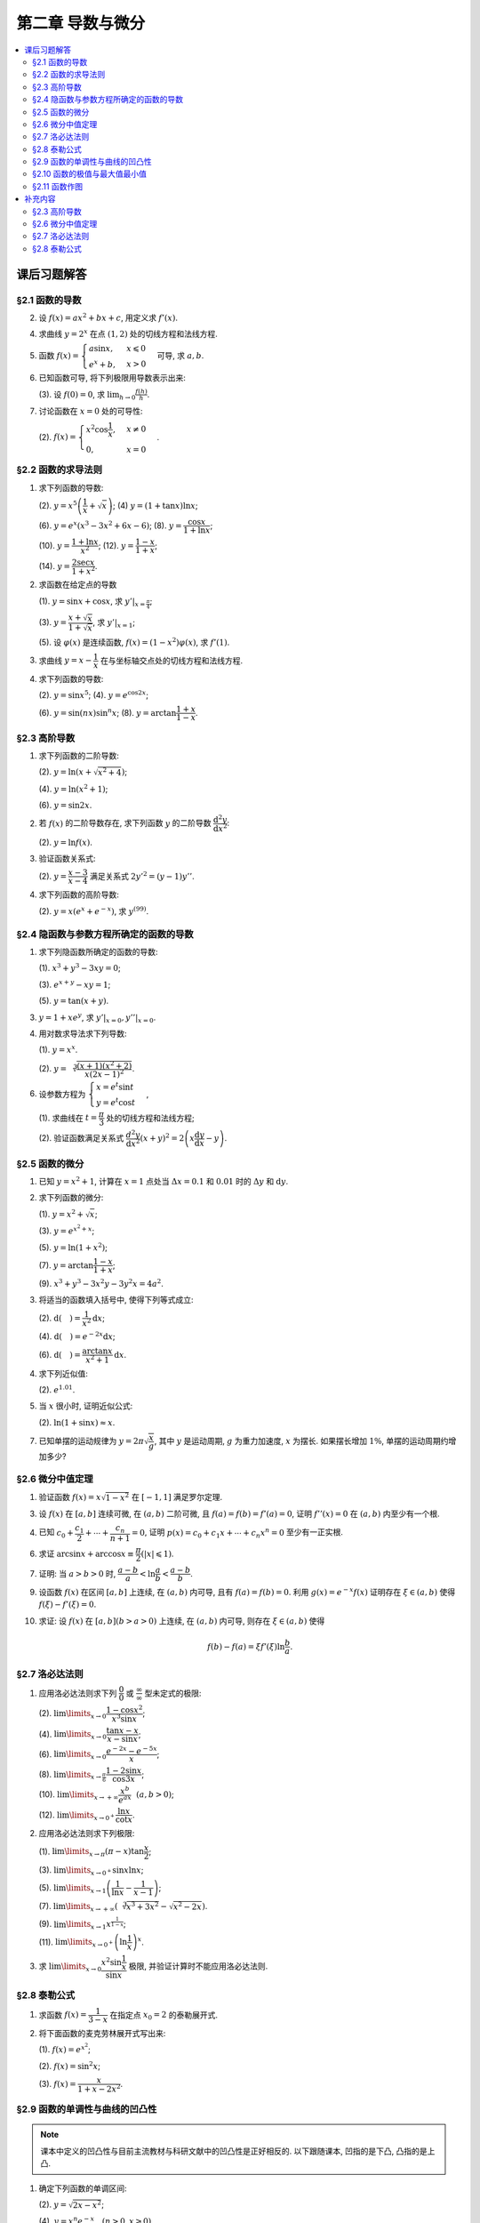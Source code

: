 第二章  导数与微分
^^^^^^^^^^^^^^^^^^^^^^^^^

.. contents:: :local:


课后习题解答
=================

§2.1 函数的导数
--------------------------------

2. 设 :math:`f(x) = ax^2 + bx + c`, 用定义求 :math:`f'(x)`.

.. proof:solution::

   .. math::

      f'(x) &= \lim_{\Delta x \to 0} \frac{f(x + \Delta x) - f(x)}{\Delta x} \\
            &= \lim_{\Delta x \to 0} \frac{a(x + \Delta x)^2 + b(x + \Delta x) + c - (ax^2 + bx + c)}{\Delta x} \\
            &= \lim_{\Delta x \to 0} \frac{a(x^2 + 2x\Delta x + \Delta x^2) + bx + b\Delta x + c - ax^2 - bx - c}{\Delta x} \\
            &= \lim_{\Delta x \to 0} \frac{2ax\Delta x + a\Delta x^2 + b\Delta x}{\Delta x} \\
            &= \lim_{\Delta x \to 0} 2ax + a\Delta x + b \\
            &= 2ax + b

4. 求曲线 :math:`y = 2^x` 在点 :math:`(1, 2)` 处的切线方程和法线方程.

.. proof:solution::

   :math:`y = 2^x` 的导函数为 :math:`y' = 2^x \ln 2`, 所以在点 :math:`(1, 2)` 处切线斜率, 即该点处的导数值为 :math:`y'|_{x=1} = 2 \ln 2`.
   所以切线方程为 :math:`y - 2 = 2 \ln 2 (x - 1)`, 即 :math:`y = 2 \ln 2 x - 2 \ln 2 + 2`.

   法线的斜率为 :math:`-\frac{1}{2 \ln 2}`, 所以法线方程为 :math:`y - 2 = -\frac{1}{2 \ln 2} (x - 1)`, 即 :math:`y = -\frac{1}{2 \ln 2} x + \frac{1}{2 \ln 2} + 2`.

5. 函数 :math:`f(x) = \begin{cases} a \sin x, & x \leqslant 0 \\ e^x + b, & x > 0 \end{cases}` 可导, 求 :math:`a, b`.

.. proof:solution::

   :math:`f(x)` 在 :math:`x = 0` 处可导, 所以 :math:`f(x)` 在 :math:`x = 0` 处连续, 即 :math:`a \sin 0 = e^0 + b`, 解得 :math:`b = -1`.

   :math:`f'_{-}(0) = a \cos 0 = a`, :math:`f'_{+}(0) = e^0 = 1`, 所以 :math:`a = 1`.

6. 已知函数可导, 将下列极限用导数表示出来:

   (3). 设 :math:`f(0) = 0`, 求 :math:`\lim_{h \to 0} \frac{f(h)}{h}`.

.. proof:solution::

   .. math::

      \lim_{h \to 0} \frac{f(h)}{h} = \lim_{h \to 0} \frac{f(h) - f(0)}{h - 0} = f'(0)

7. 讨论函数在 :math:`x = 0` 处的可导性:

   (2). :math:`f(x) = \begin{cases} x^2 \cos \dfrac{1}{x}, & x \ne 0 \\ 0, & x = 0 \end{cases}`.

.. proof:solution::

   首先, :math:`f(x)` 在 :math:`x = 0` 处连续, 因为 :math:`\lim\limits_{x \to 0} f(x) = \lim\limits_{x \to 0} x^2 \cos \dfrac{1}{x} = 0 = f(0)`.
   接下来考虑 :math:`f(x)` 在 :math:`x = 0` 处的左右导数是否相等:

   .. math::

      f'_{-}(0) &= \lim_{h \to 0^{-}} \dfrac{f(0 + h) - f(0)}{h} = \lim_{h \to 0^{-}} \dfrac{h^2 \cos \dfrac{1}{h}}{h} \\
               &= \lim_{h \to 0^{-}} h \cos \dfrac{1}{h} \\
               &= 0

   .. math::

      f'_{+}(0) &= \lim_{h \to 0^{+}} \dfrac{f(0 + h) - f(0)}{h} = \lim_{h \to 0^{+}} \dfrac{h^2 \cos \dfrac{1}{h}}{h} \\
               &= \lim_{h \to 0^{+}} h \cos \dfrac{1}{h} \\
               &= 0

   所以 :math:`f'(0) = 0`, :math:`f(x)` 在 :math:`x = 0` 处可导.

§2.2 函数的求导法则
--------------------------------

1. 求下列函数的导数:

   (2). :math:`y = x^5 \left( \dfrac{1}{x} + \sqrt{x} \right)`; (4) :math:`y = (1 + \tan x) \ln x`;

   (6). :math:`y = e^x (x^3 - 3x^2 + 6x - 6)`; (8). :math:`y = \dfrac{\cos x}{1 + \ln x}`;

   (10). :math:`y = \dfrac{1 + \ln x}{x^2}`; (12). :math:`y = \dfrac{1 - x}{1 + x}`;

   (14). :math:`y = \dfrac{2\sec x}{1 + x^2}`.

.. proof:solution::

   (2).

   .. math::

      y' &= 5x^4 \left( \dfrac{1}{x} + \sqrt{x} \right) + x^5 \left( -\dfrac{1}{x^2} + \dfrac{1}{2 \sqrt{x}} \right) \\
         &= 5x^3 + 5x^{9/2} - x^3 + \dfrac{1}{2} x^{9/2} \\
         &= 4x^3 + \dfrac{11}{2} x^{9/2}

   (4).

   .. math::

      y' = \dfrac{1}{\cos^2 x} \ln x + (1 + \tan x) \cdot \dfrac{1}{x}

   (6).

   .. math::

      y' = e^x (x^3 - 3x^2 + 6x - 6) + e^x (3x^2 - 6x + 6) = e^x x^3

   (8).

   .. math::

      y' = \dfrac{-\sin x}{1 + \ln x} - \dfrac{\cos x}{(1 + \ln x)^2} \cdot \dfrac{1}{x} = - \dfrac{\cos x + x \sin x (1 + \ln x)}{x(1 + \ln x)^2}

   (10).

   .. math::

      y' = \dfrac{\dfrac{1}{x} \cdot x^2 - (1 + \ln x) \cdot 2x}{x^4} = \dfrac{1 - 2 - 2 \ln x}{x^3} = - \dfrac{2 \ln x + 1}{x^3}

   (12).

   .. math::

      y' = \dfrac{-1 \cdot (1 + x) - (1 - x) \cdot 1}{(1 + x)^2} = - \dfrac{2}{(1 + x)^2}

   (14).

   .. math::

      y' = \dfrac{2 (\sec x \tan x) \cdot (1 + x^2) - 2 \sec x \cdot 2x}{(1 + x^2)^2} = 2 \sec x \left( \dfrac{(1 + x^2) \tan x - 2x}{(1 + x^2)^2} \right)

2. 求函数在给定点的导数

   (1). :math:`y = \sin x + \cos x`, 求 :math:`y'|_{x = \frac{\pi}{4}}`;

   (3). :math:`y = \dfrac{x + \sqrt{x}}{1 + \sqrt{x}}`, 求 :math:`y'|_{x = 1}`;

   (5). 设 :math:`\varphi(x)` 是连续函数, :math:`f(x) = (1 - x^2) \varphi(x)`, 求 :math:`f'(1)`.

.. proof:solution::

   (1). :math:`y' = \cos x - \sin x`, 所以 :math:`y'|_{x = \frac{\pi}{4}} = \cos \frac{\pi}{4} - \sin \frac{\pi}{4} = \frac{\sqrt{2}}{2} - \frac{\sqrt{2}}{2} = 0`.

   (3). :math:`y' = \left( \dfrac{\sqrt{x} (1 + \sqrt{x})}{1 + \sqrt{x}} \right)' = \left( \sqrt{x} \right)' = \dfrac{1}{2 \sqrt{x}}`, 所以 :math:`y'|_{x = 1} = \dfrac{1}{2}`.

   (5). 由于 :math:`\varphi` 只是连续函数, 不知道是否可导, 所以需要用定义求 :math:`f(x) = (1 - x^2) \varphi(x)` 的导数

   .. math::

      f'(x) & = \lim_{\Delta x \to 0} \dfrac{f(x + \Delta x) - f(x)}{\Delta x} \\
            & = \lim_{\Delta x \to 0} \dfrac{(1 - (x + \Delta x)^2) \varphi(x + \Delta x) - (1 - x^2) \varphi(x)}{\Delta x} \\
            & = \lim_{\Delta x \to 0} \dfrac{(1 - x^2 - 2x \Delta x - \Delta x^2) \varphi(x + \Delta x) - (1 - x^2) \varphi(x)}{\Delta x} \\
            & = \lim_{\Delta x \to 0} \dfrac{(1 - x^2) \varphi(x + \Delta x) - (1 - x^2) \varphi(x) - 2x \Delta x \varphi(x + \Delta x) - \Delta x^2 \varphi(x + \Delta x)}{\Delta x} \\
            & = \lim_{\Delta x \to 0} \dfrac{(1 - x^2) (\varphi(x + \Delta x) - \varphi(x))}{\Delta x} - \lim_{\Delta x \to 0} 2x \varphi(x + \Delta x) - \lim_{\Delta x \to 0} \Delta x \varphi(x + \Delta x) \\
            & = \lim_{\Delta x \to 0} \dfrac{(1 - x^2) (\varphi(x + \Delta x) - \varphi(x))}{\Delta x} - 2x \varphi(x) - 0 \\

   上式代 :math:`x = 1` 有 :math:`f'(1) = \lim\limits_{\Delta x \to 0} 0 - 2 \cdot 1 \cdot \varphi(1) = -2 \varphi(1)`.

3. 求曲线 :math:`y = x - \dfrac{1}{x}` 在与坐标轴交点处的切线方程和法线方程.

.. proof:solution::

   先求曲线与坐标轴交点. 由于曲线在 :math:`x = 0` 处无定义, 即与 :math:`y` 轴无交点, 所以只需求 :math:`x` 轴交点. 曲线与 :math:`x` 轴交点为 :math:`x - \dfrac{1}{x} = 0`,
   解得 :math:`x = \pm 1`, 所以曲线与坐标轴交点为 :math:`(-1, 0)` 和 :math:`(1, 0)`.

   曲线 :math:`y = x - \dfrac{1}{x}` 的导函数为 :math:`y' = 1 + \dfrac{1}{x^2}`, 所以在点 :math:`(-1, 0)` 处切线斜率, 即该点处的导数值为 :math:`y'|_{x=-1} = 1 + \dfrac{1}{(-1)^2} = 2`,
   所以切线方程为 :math:`y - 0 = 2 (x + 1)`, 即 :math:`y = 2x + 2`; 法线的斜率为 :math:`-\dfrac{1}{2}`, 所以法线方程为 :math:`y - 0 = -\dfrac{1}{2} (x + 1)`,
   即 :math:`y = -\dfrac{1}{2} x - \dfrac{1}{2}`. 类似可求得曲线在点 :math:`(1, 0)` 处的切线方程为 :math:`y = 2x - 2`, 法线方程为 :math:`y = -\dfrac{1}{2} x + \dfrac{1}{2}`.

4. 求下列函数的导数:

   (2). :math:`y = \sin x^5`; (4). :math:`y = e^{\cos 2x}`;

   (6). :math:`y = \sin (nx) \sin^n x`; (8). :math:`y = \arctan \dfrac{1 + x}{1 - x}`.

.. proof:solution::

   (2). :math:`y' = \cos x^5 \cdot 5x^4`.

   (4). :math:`y' = e^{\cos 2x} \cdot (-\sin 2x) \cdot 2 = -2 e^{\cos 2x} \sin 2x`.

   (6).

   .. math::

      y' & = n \cos (nx) \sin^n x + \sin (nx) \cdot n \sin^{n-1} x \cdot \cos x \\
         & = n \sin^{n-1} x (\cos (nx) \sin x + \sin (nx) \cos x) \\
         & = n \sin^{n-1} x \sin (nx + x).

   (8). :math:`y' = \dfrac{1}{1 + \left( \dfrac{1 + x}{1 - x} \right)^2} \cdot \dfrac{(1 - x) + (1 + x)}{(1 - x)^2} = \dfrac{2}{(1 - x)^2 + (1 + x)^2} = \dfrac{1}{1 + x^2}`.

§2.3 高阶导数
--------------------------------

1. 求下列函数的二阶导数:

   (2). :math:`y = \ln (x + \sqrt{x^2 + 4})`;

   (4). :math:`y = \ln (x^2 + 1)`;

   (6). :math:`y = \sin 2x`.

.. proof:solution::

   (2).

   .. math::

      y' & = \dfrac{1}{x + \sqrt{x^2 + 4}} \cdot (1 + \dfrac{1}{2 \sqrt{x^2 + 4}} \cdot 2x)
           = \dfrac{1}{x + \sqrt{x^2 + 4}} \cdot \dfrac{x + \sqrt{x^2 + 4}}{\sqrt{x^2 + 4}} = \dfrac{1}{\sqrt{x^2 + 4}} \\
      y'' & = -\dfrac{1}{2} (x^2 + 4)^{-3/2} \cdot 2x = -\dfrac{x}{(x^2 + 4)^{3/2}}

   (4).

   .. math::

      y' & = \dfrac{2x}{x^2 + 1} \\
      y'' & = \dfrac{2(x^2 + 1) - 2x \cdot 2x}{(x^2 + 1)^2} = \dfrac{2(1 - x^2)}{(x^2 + 1)^2}

   (6).

   .. math::

      y' & = 2 \cos 2x \\
      y'' & = -4 \sin 2x

2. 若 :math:`f(x)` 的二阶导数存在, 求下列函数 :math:`y` 的二阶导数 :math:`\dfrac{\mathrm{d}^2 y}{\mathrm{d} x^2}`:

   (2). :math:`y = \ln f(x)`.

.. proof:solution::

   .. math::

      y' & = \dfrac{1}{f(x)} \cdot f'(x) \\
      y'' & = \dfrac{1}{f(x)} \cdot f''(x) - \dfrac{1}{f^2(x)} \cdot (f'(x))^2 = \dfrac{f''(x) f(x) - (f'(x))^2}{f^2(x)}

3. 验证函数关系式:

   (2). :math:`y = \dfrac{x - 3}{x - 4}` 满足关系式 :math:`2y'^2 = (y - 1) y''`.

.. proof:proof::

   .. math::

      y' & = \dfrac{(x - 4) - (x - 3)}{(x - 4)^2} = -\dfrac{1}{(x - 4)^2} \\
      y'' & = 2(x - 4)^{-3} = \dfrac{2}{(x - 4)^3}

   所以

   .. math::

      2y'^2 & = 2 \cdot \dfrac{1}{(x - 4)^4} = \dfrac{2}{(x - 4)^4} \\
      (y - 1) y'' & = \dfrac{(x - 3) - (x - 4)}{x - 4} \cdot \dfrac{2}{(x - 4)^3} = \dfrac{2}{(x - 4)^4}

   所以 :math:`2y'^2 = (y - 1) y''`.

4. 求下列函数的高阶导数:

   (2). :math:`y = x (e^{x} + e^{-x})`, 求 :math:`y^{(99)}`.

.. proof:solution::

   .. math::

      y' & = e^x + e^{-x} + x (e^x - e^{-x}) \\
      y'' & = e^x - e^{-x} + e^x - e^{-x} + x (e^x + e^{-x}) = 2(e^x - e^{-x}) + x (e^x + e^{-x}) \\
      y^{(3)} & = 2(e^x + e^{-x}) + e^x + e^{-x} + x (e^x - e^{-x}) = 3(e^x + e^{-x}) + x (e^x - e^{-x})

   所以可以猜测 :math:`y^{(n)} = n(e^x + (-1)^{n - 1} e^{-x}) + x (e^x + (-1)^n e^{-x})`, 用数学归纳法证明:

   .. math::

      y^{(n + 1)} & = \dfrac{d \left( n(e^x + (-1)^{n - 1} e^{-x}) + x (e^x + (-1)^n e^{-x}) \right)}{\mathrm{d} x} \\
      & = n(e^x + (-1)^{n} e^{-x}) + (e^x + (-1)^n e^{-x}) + x (e^x + (-1)^{n + 1} e^{-x}) \\
      & = (n + 1)(e^x + (-1)^{n} e^{-x}) + x (e^x + (-1)^{n + 1} e^{-x}) \\
      & = (n + 1)(e^x + (-1)^{(n + 1) - 1} e^{-x}) + x (e^x + (-1)^{n + 1} e^{-x})

   所以 :math:`y^{(n)} = n(e^x + (-1)^{n - 1} e^{-x}) + x (e^x + (-1)^n e^{-x})`. 令 :math:`n = 99` 有

   .. math::

      y^{(99)} = 99(e^x + (-1)^{98} e^{-x}) + x (e^x + (-1)^{99} e^{-x}) = 99(e^x + e^{-x}) + x (e^x - e^{-x}).

   另解: 利用 Leibniz 公式 :math:`(uv)^{(n)} = \sum\limits_{k = 0}^n C_n^k u^{(k)} v^{(n - k)}`, 有

   .. math::

      y^{(n)} & = (x (e^{x} + e^{-x}))^{(n)} = C_n^0 x^{(0)} (e^{x} + e^{-x})^{(n)} + C_n^1 x^{(1)} (e^{x} + e^{-x})^{(n - 1)} + 0 + \cdots + 0 \\
      & = x (e^{x} + (-1)^n e^{-x}) + n (e^{x} + (-1)^{n - 1} e^{-x}).

   因此 :math:`y^{(99)} = 99(e^x + (-1)^{98} e^{-x}) + x (e^x + (-1)^{99} e^{-x}) = 99(e^x + e^{-x}) + x (e^x - e^{-x})`.

§2.4 隐函数与参数方程所确定的函数的导数
------------------------------------------

1. 求下列隐函数所确定的函数的导数:

   (1). :math:`x^3 + y^3 - 3xy = 0`;

   (3). :math:`e^{x + y} - xy = 1`;

   (5). :math:`y = \tan (x + y)`.

.. proof:solution::

   (1). 方程两边对 :math:`x` 求导有 :math:`3 x^2 + 3 y^2 y' - 3 (x y' + y) = 0`, 所以 :math:`y' = \dfrac{y - x^2}{y^2 - x}`.

   (3). 方程两边对 :math:`x` 求导有 :math:`e^{x + y} (1 + y') - y - xy' = 0`, 所以 :math:`y' = \dfrac{y - e^{x + y}}{e^{x + y} - x} = \dfrac{y - xy - 1}{1 + xy -x}`.

   (5). 方程两边对 :math:`x` 求导有 :math:`y' = \dfrac{1}{\cos^2 (x + y)} (1 + y')`, 所以 :math:`y' = \dfrac{1}{\cos^2 (x + y) - 1} = -\dfrac{1}{\sin^2 (x + y)}`.

3. :math:`y = 1 + x e^y`, 求 :math:`y'|_{x = 0}, y''|_{x = 0}`.

.. proof:solution::

   首先将 :math:`x = 0` 代入方程 :math:`y = 1 + x e^y` 得 :math:`y|_{x = 0} = 1`.

   方程 :math:`y = 1 + x e^y` 两边对 :math:`x` 求导有 :math:`y' = e^y + x e^y y'`, 所以 :math:`y' = \dfrac{e^y}{1 - x e^y}`. 所以 :math:`y'|_{x = 0} = e^{1} = e`.

   :math:`y' = \dfrac{e^y}{1 - x e^y} = \dfrac{e^y}{2 - y}` 两边对 :math:`x` 求二阶导有

   .. math::

      y'' & = \dfrac{e^y y' (2 - y) - e^y (-y')}{(2 - y)^2} = \dfrac{e^y y' (2 - y) + e^y y'}{(2 - y)^2} \\
         & = \dfrac{3 e^y y' - y y' e^y}{(2 - y)^2}

   将 :math:`y|_{x = 0} = 1` 和 :math:`y'|_{x = 0} = e` 代入上式得 :math:`y''|_{x = 0} = \dfrac{3 e^2 - e^2}{(1 - 0)^2} = 2 e^2`.

4. 用对数求导法求下列导数:

   (1). :math:`y = x^x`.

   (2). :math:`\displaystyle y = \sqrt[\leftroot{-3}\uproot{15}3]{\dfrac{(x + 1) (x^2 + 2)}{x (2x - 1)^2}}`.

.. proof:solution::

   (1). 由于 :math:`\ln y = \ln x^x = x \ln x`, 所以 :math:`y' = (x \ln x)' \cdot y = (\ln x + 1) x^x`.

   (2). 由于

   .. math::

      \ln y & = \ln \left( \dfrac{(x + 1) (x^2 + 2)}{x (2x - 1)^2} \right)^{1/3} = \dfrac{1}{3} \ln \left( \dfrac{(x + 1) (x^2 + 2)}{x (2x - 1)^2} \right) \\
      & = \dfrac{1}{3} \left( \ln (x + 1) + \ln (x^2 + 2) - \ln x - 2 \ln (2x - 1) \right),

   所以

   .. math::

      y' & = \dfrac{1}{3} \left( \dfrac{1}{x + 1} + \dfrac{2x}{x^2 + 2} - \dfrac{1}{x} - \dfrac{2}{2x - 1} \right) \cdot y \\
      & = \dfrac{1}{3} \left( \dfrac{1}{x + 1} + \dfrac{2x}{x^2 + 2} - \dfrac{1}{x} - \dfrac{2}{2x - 1} \right)
          \cdot \sqrt[\leftroot{-3}\uproot{15}3]{\dfrac{(x + 1) (x^2 + 2)}{x (2x - 1)^2}}.

6. 设参数方程为 :math:`\begin{cases} x = e^t \sin t \\ y = e^t \cos t \end{cases}`,

   (1). 求曲线在 :math:`t = \dfrac{\pi}{3}` 处的切线方程和法线方程;

   (2). 验证函数满足关系式 :math:`\dfrac{d^2 y}{\mathrm{d} x^2} (x + y)^2 = 2 \left( x \dfrac{\mathrm{d} y}{\mathrm{d} x} - y \right)`.

.. proof:solution::

   (1). :math:`\dfrac{\mathrm{d} y}{\mathrm{d} x} = \left. \left( \dfrac{\mathrm{d} y}{\mathrm{d} t} \right) \right/ \left( \dfrac{\mathrm{d} x}{\mathrm{d} t} \right) = \dfrac{e^t \cos t - e^t \sin t}{e^t \sin t + e^t \cos t} = \dfrac{\cos t - \sin t}{\sin t + \cos t}`.
   曲线在 :math:`t = \dfrac{\pi}{3}` 处的切线斜率为 :math:`\left. \dfrac{\mathrm{d} y}{\mathrm{d} x} \right|_{t = \dfrac{\pi}{3}} = \dfrac{\dfrac{1}{2} - \dfrac{\sqrt{3}}{2}}{\dfrac{\sqrt{3}}{2} + \dfrac{1}{2}} = \sqrt{3} - 2`.
   曲线在 :math:`t = \dfrac{\pi}{3}` 处过点 :math:`(e^{\frac{\pi}{3}} \sin \frac{\pi}{3}, e^{\frac{\pi}{3}} \cos \frac{\pi}{3})`,
   所以切线方程为 :math:`y - e^{\frac{\pi}{3}} \cos \frac{\pi}{3} = (\sqrt{3} - 2) (x - e^{\frac{\pi}{3}} \sin \frac{\pi}{3})`,
   即 :math:`y = (\sqrt{3} - 2) x + e^{\frac{\pi}{3}} (\sqrt{3} - 1)`.

   法线斜率为 :math:`-\dfrac{1}{\sqrt{3} - 2}`, 所以法线方程为 :math:`y - e^{\frac{\pi}{3}} \cos \frac{\pi}{3} = -\dfrac{1}{\sqrt{3} - 2} (x - e^{\frac{\pi}{3}} \sin \frac{\pi}{3})`,
   即 :math:`y = (2 + \sqrt{3}) x - e^{\frac{\pi}{3}} (1 + \sqrt{3})`.

   (2). 由于 :math:`\dfrac{\mathrm{d} y}{\mathrm{d} x} = \dfrac{\cos t - \sin t}{\cos t + \sin t}`, 所以

   .. math::

      \dfrac{d^2 y}{\mathrm{d} x^2}
      & = \dfrac{\dfrac{d}{\mathrm{d} t} \left( \dfrac{\mathrm{d} y}{\mathrm{d} x} \right)}{\dfrac{\mathrm{d} x}{\mathrm{d} t}}
        = \dfrac{\dfrac{d}{\mathrm{d} t} \left( \dfrac{\cos t - \sin t}{\cos t + \sin t} \right)}{e^t \sin t + e^t \cos t} \\
      & = \dfrac{\left( \dfrac{-(\cos t + \sin t) \cdot (\cos t + \sin t) - (\cos t - \sin t) \cdot (\cos t - \sin t)}{(\cos t + \sin t)^2} \right)}{e^t \sin t + e^t \cos t} \\
      & = \dfrac{-2}{e^t (\sin t + \cos t)^3}.

   所以

   .. math::

      \dfrac{d^2 y}{\mathrm{d} x^2} (x + y)^2 & = \dfrac{-2}{e^t (\sin t + \cos t)^3} \cdot (e^t \sin t + e^t \cos t)^2 = - \dfrac{2 e^t}{\sin t + \cos t} \\
      2 \left( x \dfrac{\mathrm{d} y}{\mathrm{d} x} - y \right) & = 2 \left( e^t \sin t \cdot \dfrac{\cos t - \sin t}{\cos t + \sin t} - e^t \cos t \right)
      = - \dfrac{2 e^t}{\sin t + \cos t}

   于是有 :math:`\dfrac{d^2 y}{\mathrm{d} x^2} (x + y)^2 = 2 \left( x \dfrac{\mathrm{d} y}{\mathrm{d} x} - y \right)`.

§2.5 函数的微分
--------------------------------

1. 已知 :math:`y = x^2 + 1`, 计算在 :math:`x = 1` 点处当 :math:`\Delta x = 0.1` 和 :math:`0.01` 时的 :math:`\Delta y` 和 :math:`\mathrm{d} y`.

.. proof:solution::

   函数 :math:`y = x^2 + 1` 的微分为 :math:`\mathrm{d} y = 2x \mathrm{d} x`, 所以当 :math:`x = 1` 时 :math:`\mathrm{d} y = 2 \mathrm{d} x`.

   当 :math:`\Delta x = 0.1` 时, :math:`\Delta y = f(1 + 0.1) - f(1) = 2.21 - 2 = 0.21, \mathrm{d} y = 2 \cdot 0.1 = 0.2`.

   当 :math:`\Delta x = 0.01` 时, :math:`\Delta y = f(1 + 0.01) - f(1) = 2.0201 - 2 = 0.0201, \mathrm{d} y = 2 \cdot 0.01 = 0.02`.

2. 求下列函数的微分:

   (1). :math:`y = x^2 + \sqrt{x}`;

   (3). :math:`y = e^{x^2 + x}`;

   (5). :math:`y = \ln (1 + x^2)`;

   (7). :math:`y = \arctan \dfrac{1 - x}{1 + x}`;

   (9). :math:`x^3 + y^3 -3x^2y - 3y^2x = 4a^2`.

.. proof:solution::

   (1). :math:`\mathrm{d} y = 2x \mathrm{d} x + \dfrac{1}{2 \sqrt{x}} \mathrm{d} x = (2x + \dfrac{1}{2 \sqrt{x}}) \mathrm{d} x`.

   (3). :math:`\mathrm{d} y = (2x + 1) e^{x^2 + x} \mathrm{d} x`.

   (5). :math:`\mathrm{d} y = \dfrac{2x}{1 + x^2} \mathrm{d} x`.

   (7). :math:`\left( \arctan\dfrac{1 - x}{1 + x} \right)' = \dfrac{1}{1 + \left( \dfrac{1 - x}{1 + x} \right)^2} \cdot \dfrac{-(1 + x) - (1 - x)}{(1 + x)^2} = \dfrac{-1}{1 + x^2}`,
   所以 :math:`\mathrm{d} y = \dfrac{1}{1 + x^2} \mathrm{d} x`.

   (9). 对等式两边求微分有 :math:`3x^2 \mathrm{d} x + 3y^2 \mathrm{d} y - 6xy \mathrm{d} x - 3x^2 \mathrm{d} y - 6xy \mathrm{d} y - 3y^2 \mathrm{d} x = 0`,
   所以 :math:`(y^2 - 2xy - x^2) \mathrm{d} y = (2xy - x^2 + y^2) \mathrm{d} x`, 即有 :math:`\mathrm{d} y = \dfrac{y^2 + 2xy - x^2}{y^2 - 2xy + x^2} \mathrm{d} x`.

3. 将适当的函数填入括号中, 使得下列等式成立:

   (2). :math:`\mathrm{d} (\quad) = \dfrac{1}{x^2} \mathrm{d} x`;

   (4). :math:`\mathrm{d} (\quad) = e^{-2x} \mathrm{d} x`;

   (6). :math:`\mathrm{d} (\quad) = \dfrac{\arctan x}{x^2 + 1} \mathrm{d} x`.

.. proof:solution::

   (2). 由于 :math:`\left( \dfrac{1}{x} \right)' = -\dfrac{1}{x^2}`, 所以 :math:`\mathrm{d} \left( -\dfrac{1}{x} + C \right) = \dfrac{1}{x^2} \mathrm{d} x`.

   (4). 由于 :math:`\left( -\dfrac{1}{2} e^{-2x} \right)' = e^{-2x}`, 所以 :math:`\mathrm{d} \left( -\dfrac{1}{2} e^{-2x} + C \right) = e^{-2x} \mathrm{d} x`.

   (6). 由于 :math:`\left( \dfrac{1}{2} \arctan^2 x \right)' = \dfrac{\arctan x}{x^2 + 1}`,
   所以 :math:`\mathrm{d} \left( \dfrac{1}{2} \arctan^2 x + C \right) = \dfrac{\arctan x}{x^2 + 1} \mathrm{d} x`.

   以上的 :math:`C` 为常数.

   .. note::

      一般地, 可以把 :math:`\mathrm{d} x` 变形, 将整个表示式变成基本初等函数的微分. 例如第 (6) 题:

      .. math::

         \dfrac{\arctan x}{x^2 + 1} \mathrm{d} x & = \arctan x \cdot \dfrac{1}{x^2 + 1} \mathrm{d} x \\
         & = \arctan x \cdot \mathrm{d} (\arctan x) \\
         & = \mathrm{d} \left( \dfrac{1}{2} \arctan^2 x + C \right).

4. 求下列近似值:

   (2). :math:`e^{1.01}`.

.. proof:solution::

   由于 :math:`e^x` 在 :math:`x = 1` 处的导数为 :math:`e^x`, 在 :math:`x = 1` 附近有 :math:`e^{x + \Delta x} \approx e^x + e^x \cdot \Delta x`,
   那么 :math:`e^{1.01} \approx e^1 + e^1 \cdot 0.01 \approx 2.71828 + 2.71828 \cdot 0.01 = 2.74546`.

5. 当 :math:`x` 很小时, 证明近似公式:

   (2). :math:`\ln (1 + \sin x) \approx x`.

.. proof:solution::

   由于 :math:`\ln (1 + \sin x)` 在 :math:`x = 0` 处的值为 :math:`0`, 导数为 :math:`\left.\dfrac{\cos x}{1 + \sin x}\right|_{x = 0} = 1`,
   所以在 :math:`x = 0` 附近有 :math:`\ln (1 + \sin x) \approx 0 + 1 \cdot x = x`.

7. 已知单摆的运动规律为 :math:`y = 2\pi \sqrt{\dfrac{x}{g}}`, 其中 :math:`y` 是运动周期, :math:`g` 为重力加速度, :math:`x` 为摆长. 如果摆长增加 :math:`1\%`, 单摆的运动周期约增加多少?

.. proof:solution::

   单摆运动周期 :math:`y = 2\pi \sqrt{\dfrac{x}{g}}` 关于摆长 :math:`x` 的导数为 :math:`\dfrac{\pi}{\sqrt{g x}}`, 那么当摆长增加 :math:`1\%` 时, 单摆的运动周期增加约
   :math:`\dfrac{\pi}{\sqrt{g x}} \cdot 0.01 x = \pi \sqrt{\dfrac{x}{g}} \cdot 0.01 = \dfrac{y}{2} \cdot 0.01 = y \cdot 0.005`, 所以单摆的运动周期约 :math:`0.5\%`.

   另解: 直接利用弹性函数, 当 :math:`x` 增加 :math:`1\%` 时, :math:`y` 增加比例为

   .. math::

      y'\dfrac{x}{y}\% = \left( \dfrac{\pi}{\sqrt{g x}} \cdot \dfrac{x}{2\pi \sqrt{\dfrac{x}{g}}} \right)\% = \dfrac{1}{2} \% = 0.5\%.

§2.6 微分中值定理
--------------------------------

1. 验证函数 :math:`f(x) = x \sqrt{1 - x^2}` 在 :math:`[-1, 1]` 满足罗尔定理.

.. proof:solution::

   (1). :math:`f(x) = x \sqrt{1 - x^2}` 是初等函数, 在定义区间 :math:`[-1, 1]` 上连续.

   (2). :math:`f'(x) = \sqrt{1 - x^2} - \dfrac{x^2}{\sqrt{1 - x^2}}`, 其在开区间 :math:`(-1, 1)` 内有定义, 所以 :math:`f(x)` 在开区间 :math:`(-1, 1)` 内可导.

   (3). :math:`f(-1) = f(1) = 0`.

3. 设 :math:`f(x)` 在 :math:`[a, b]` 连续可微, 在 :math:`(a, b)` 二阶可微, 且 :math:`f(a) = f(b) = f'(a) = 0`, 证明 :math:`f''(x) = 0` 在 :math:`(a, b)` 内至少有一个根.

.. proof:proof::

   由于 :math:`f(a) = f(b) = 0`, 所以根据罗尔定理, 存在 :math:`\xi \in (a, b)` 使得 :math:`f'(\xi) = 0`.

   考察函数 :math:`f'(x)`, 它在闭区间 :math:`[a, \xi]` 上连续, 在开区间 :math:`(a, \xi)` 内可导, 且 :math:`f'(a) = f'(\xi) = 0`, 所以根据罗尔定理,
   存在 :math:`\eta \in (a, \xi)` 使得 :math:`f''(\eta) = 0`.

   注意: 这题用了两次罗尔定理.

4. 已知 :math:`c_0 + \dfrac{c_1}{2} + \cdots + \dfrac{c_n}{n + 1} = 0`, 证明 :math:`p(x) = c_0 + c_1 x + \cdots + c_n x^n = 0` 至少有一正实根.

.. proof:proof::

   考察函数 :math:`f(x) = c_0 x + \dfrac{c_1}{2} x^2 + \cdots + \dfrac{c_n}{n + 1} x^{n + 1}`, 它是一个多项式, 因此在闭区间 :math:`[0, 1]` 上连续, 在开区间 :math:`(0, 1)` 内可导,
   而且 :math:`f(0) = f(1) = 0`, 所以根据罗尔定理, 存在 :math:`\xi \in (0, 1)` 使得 :math:`0 = f'(\xi) = c_0 + c_1 \xi + \cdots + c_n \xi^n`, 即 :math:`p(\xi) = 0`.
   因此, :math:`p(x)` 至少有一正实根 :math:`\xi`.

6. 求证 :math:`\arcsin x + \arccos x \equiv \dfrac{\pi}{2} (\lvert x \rvert \leqslant 1)`.

.. proof:proof::

   考虑函数 :math:`f(x) = \arcsin x + \arccos x, \lvert x \rvert \leqslant 1`. 它的导数为 :math:`f'(x) = \dfrac{1}{\sqrt{1 - x^2}} - \dfrac{1}{\sqrt{1 - x^2}} = 0`,
   所以 :math:`f(x)` 在闭区间 :math:`[-1, 1]` 上是常数函数. 易知 :math:`f(0) = \dfrac{\pi}{2}`, 所以 :math:`f(x) \equiv \dfrac{\pi}{2}`.

7. 证明: 当 :math:`a > b > 0` 时, :math:`\dfrac{a - b}{a} < \ln \dfrac{a}{b} < \dfrac{a - b}{b}`.

.. proof:proof::

   考虑函数 :math:`f(x) = \ln x, x > 0`. 它的导数为 :math:`f'(x) = \dfrac{1}{x}`. 对 函数 :math:`f(x)` 在区间 :math:`[b, a]` 上应用拉格朗日中值定理, 存在 :math:`\xi \in (b, a)` 使得

   .. math::

      \ln a - \ln b = \dfrac{1}{\xi} (a - b).

   所以

   .. math::

      \dfrac{a - b}{a} = \left. \dfrac{1}{\xi} (a - b) \right|_{\xi = a} < \ln \dfrac{a}{b} < \left. \dfrac{1}{\xi} (a - b) \right|_{\xi = b} = \dfrac{a - b}{b}.

9. 设函数 :math:`f(x)` 在区间 :math:`[a, b]` 上连续, 在 :math:`(a, b)` 内可导, 且有 :math:`f(a) = f(b) = 0`.
   利用 :math:`g(x) = e^{-x} f(x)` 证明存在 :math:`\xi \in (a, b)` 使得 :math:`f(\xi) - f'(\xi) = 0`.

.. proof:proof::

   由于函数 :math:`f(x)` 在区间 :math:`[a, b]` 上连续, 在 :math:`(a, b)` 内可导, 那么函数 :math:`g(x) = e^{-x} f(x)` 也在区间 :math:`[a, b]` 上连续, 在 :math:`(a, b)` 内可导,
   而且 :math:`g(a) = g(b) = 0`. 根据罗尔定理, 存在 :math:`\xi \in (a, b)` 使得 :math:`g'(\xi) = e^{-\xi}(f'(\xi) - f(\xi)) = 0`, 即有 :math:`f(\xi) - f'(\xi) = 0`.

10. 求证: 设 :math:`f(x)` 在 :math:`[a, b] (b > a > 0)` 上连续, 在 :math:`(a, b)` 内可导, 则存在 :math:`\xi \in (a, b)` 使得

    .. math::

      f(b) - f(a) = \xi f'(\xi) \ln \dfrac{b}{a}.

.. proof:proof::

   考虑函数 :math:`g(u) = f(e^{u})`. 由于 :math:`f(x)` 在 :math:`[a, b] (b > a > 0)` 上连续, 在 :math:`(a, b)` 内可导, 那么函数 :math:`g(u)` 在 :math:`[\ln a, \ln b]` 上连续,
   在 :math:`(\ln a, \ln b)` 内可导. 那么根据拉格朗日中值定理, 存在 :math:`\eta \in (\ln a, \ln b)` 使得

   .. math::

      \dfrac{g(\ln b) - g(\ln a)}{\ln b - \ln a} = g'(\eta) = f'(e^{\eta}) e^{\eta}.

   令 :math:`\xi = e^{\eta}`, 那么 :math:`\xi \in (a, b)`, 且

   .. math::

      f(b) - f(a) = \xi f'(\xi) \ln \dfrac{b}{a}.

§2.7 洛必达法则
--------------------------------

1. 应用洛必达法则求下列 :math:`\dfrac{0}{0}` 或 :math:`\dfrac{\infty}{\infty}` 型未定式的极限:

   (2). :math:`\lim\limits_{x \to 0} \dfrac{1 - \cos x^2}{x^3 \sin x}`;

   (4). :math:`\lim\limits_{x \to 0} \dfrac{\tan x - x}{x - \sin x}`;

   (6). :math:`\lim\limits_{x \to 0} \dfrac{e^{-2x} - e^{-5x}}{x}`;

   (8). :math:`\lim\limits_{x \to \frac{\pi}{6}} \dfrac{1 - 2\sin x}{\cos 3x}`;

   (10). :math:`\lim\limits_{x \to +\infty} \dfrac{x^b}{e^{ax}} ~~ (a, b > 0)`;

   (12). :math:`\lim\limits_{x \to 0^+} \dfrac{\ln x}{\cot x}`.

.. proof:solution::

   (2).

   .. math::

      \lim\limits_{x \to 0} \dfrac{1 - \cos x^2}{x^3 \sin x}
      & = \lim\limits_{x \to 0} \dfrac{2x \sin x^2}{3x^2 \sin x + x^3 \cos x} = \lim\limits_{x \to 0} \dfrac{2 \sin x^2}{3x \sin x + x^2 \cos x} \\
      & = \lim\limits_{x \to 0} \dfrac{4x \cos x^2}{3 \sin x + 3 x \cos x + 2x \cos x - x^2 \sin x} \\
      & = \lim\limits_{x \to 0} \dfrac{4 \cos x^2}{3 + 5 \cos x - x \sin x} \\
      & = \dfrac{4}{8} = \dfrac{1}{2}.

   (4).

   .. math::

      \lim\limits_{x \to 0} \dfrac{\tan x - x}{x - \sin x} & = \lim\limits_{x \to 0} \dfrac{\sec^2 x - 1}{1 - \cos x} = \lim\limits_{x \to 0} \dfrac{ 2 \sec x \cdot (\sec x \tan x)}{\sin x} \\
      & = \lim\limits_{x \to 0} \dfrac{ 2 \sec^2 x}{\cos x} = \dfrac{2}{1} = 2.

   (6).

   .. math::

      \lim\limits_{x \to 0} \dfrac{e^{-2x} - e^{-5x}}{x} = \lim\limits_{x \to 0} \dfrac{-2e^{-2x} + 5e^{-5x}}{1} = -2 + 5 = 3.

   (8).

   .. math::

      \lim\limits_{x \to \frac{\pi}{6}} \dfrac{1 - 2\sin x}{\cos 3x} = \lim\limits_{x \to \frac{\pi}{6}} \dfrac{2\cos x}{3\sin 3x} = \dfrac{\sqrt{3}}{3}.

   (10). 若 :math:`b > 0` 为正整数, 那么

   .. math::

      \lim\limits_{x \to +\infty} \dfrac{x^b}{e^{ax}} & = \lim\limits_{x \to +\infty} \dfrac{bx^{b-1}}{ae^{ax}} = \cdots \\
      & = \lim\limits_{x \to +\infty} \dfrac{b!}{a^b e^{ax}} = 0.

   若 :math:`b > 0` 不是正整数, 那么

   .. math::

      \lim\limits_{x \to +\infty} \dfrac{x^b}{e^{ax}} & = \lim\limits_{x \to +\infty} \dfrac{b x^{b-1}}{a e^{ax}} = \cdots \\
      & = \lim\limits_{x \to +\infty} \dfrac{b(b-1)\cdots(b-[b])}{a^{[b]} e^{ax} x^{[b]+1-b}} = 0.

   (12).

   .. math::

      \lim\limits_{x \to 0^+} \dfrac{\ln x}{\cot x} = \lim\limits_{x \to 0^+} \dfrac{\dfrac{1}{x}}{-\csc^2 x} = \lim\limits_{x \to 0^+} -x \sin^2 x = 0.

2. 应用洛必达法则求下列极限:

   (1). :math:`\lim\limits_{x \to \pi} (\pi - x) \tan \dfrac{x}{2}`;

   (3). :math:`\lim\limits_{x \to 0^+} \sin x \ln x`;

   (5). :math:`\lim\limits_{x \to 1} \left(\dfrac{1}{\ln x} - \dfrac{1}{x - 1} \right)`;

   (7). :math:`\lim\limits_{x \to +\infty} \left( \sqrt[3]{x^3 + 3x^2} - \sqrt{x^2 - 2x} \right)`.

   (9). :math:`\lim\limits_{x \to 1} x^{\frac{1}{1-x}}`;

   (11). :math:`\lim\limits_{x \to 0^+} \left( \ln \dfrac{1}{x} \right)^x`.

.. proof:solution::

   (1).

   .. math::

      \lim\limits_{x \to \pi} (\pi - x) \tan \dfrac{x}{2} & = \lim\limits_{x \to \pi} \dfrac{(\pi - x) \sin \dfrac{x}{2}}{\cos \dfrac{x}{2}} \\
      & = \lim\limits_{x \to \pi} \dfrac{-\sin \dfrac{x}{2} + (\pi - x) \cdot \dfrac{1}{2} \cos \dfrac{x}{2}}{-\dfrac{1}{2}\sin \dfrac{x}{2}} \\
      & = \dfrac{-1}{-\dfrac{1}{2}} = 2

   (3).

   .. math::

      \lim\limits_{x \to 0^+} \sin x \ln x & = \lim\limits_{x \to 0^+} \dfrac{\ln x}{\csc x} = \lim\limits_{x \to 0^+} \dfrac{\dfrac{1}{x}}{-\csc x \cot x} \\
      & = - \lim\limits_{x \to 0^+} \dfrac{\sin^2 x}{x \cos x} = - \lim\limits_{x \to 0^+} \dfrac{2 \sin x \cos x}{\cos x - x \sin x} \\
      & = 0

   (5).

   .. math::

      \lim\limits_{x \to 1} \left(\dfrac{1}{\ln x} - \dfrac{1}{x - 1} \right) & = \lim\limits_{x \to 1} \dfrac{x - \ln x - 1}{(x - 1) \ln x} = \lim\limits_{x \to 1} \dfrac{1 - \dfrac{1}{x}}{\ln x + \dfrac{x - 1}{x}} \\
      & = \lim\limits_{x \to 1} \dfrac{x - 1}{x \ln x + x - 1} = \lim\limits_{x \to 1} \dfrac{1}{\ln x + 2} \\
      & = \dfrac{1}{2}

   (7).

   .. math::

      \lim\limits_{x \to +\infty} \left( \sqrt[3]{x^3 + 3x^2} - \sqrt{x^2 - 2x} \right) & = \lim\limits_{x \to +\infty} x \left( \sqrt[3]{1 + 3\dfrac{1}{x}} - \sqrt{1 - 2\dfrac{1}{x}} \right) \\
      & = \lim\limits_{x \to 0^+} \dfrac{\sqrt[3]{1 + 3x} - \sqrt{1 - 2x}}{x} \\
      & = \lim\limits_{x \to 0^+} \dfrac{(1 + 3x)^{-\frac{2}{3}} + (1 - 2x)^{-\frac{1}{2}}}{1} \\
      & = 1 + 1 = 2

   (9). 因为

   .. math::

      \lim\limits_{x \to 1} \dfrac{1}{1-x} \cdot \ln x = \lim\limits_{x \to 1} \frac{\dfrac{1}{x}}{-1} = -1,

   所以 :math:`\lim\limits_{x \to 1} x^{\frac{1}{1-x}} = e^{-1}`.

   (11). 因为

   .. math::

      \lim\limits_{x \to 0^+} x \cdot \left( \ln \dfrac{1}{x} \right) = \lim\limits_{x \to +\infty} \dfrac{\ln x}{x} = \lim\limits_{x \to +\infty} \dfrac{\dfrac{1}{x}}{1} = 0,

   所以 :math:`\lim\limits_{x \to 0^+} \left( \ln \dfrac{1}{x} \right)^x = 1`.

3. 求 :math:`\lim\limits_{x \to 0} \dfrac{x^2 \sin \dfrac{1}{x}}{\sin x}` 极限, 并验证计算时不能应用洛必达法则.

.. proof:solution::

   :math:`\lim\limits_{x \to 0} \dfrac{x^2 \sin \dfrac{1}{x}}{\sin x} = \lim\limits_{x \to 0} \dfrac{x}{\sin x} \cdot \left( x \sin \dfrac{1}{x} \right)`.
   由于 :math:`\lim\limits_{x \to 0} \dfrac{x}{\sin x} = 1`, :math:`\lim\limits_{x \to 0} x \sin \dfrac{1}{x} = 0`, 所以有

   .. math::

      \lim\limits_{x \to 0} \dfrac{x^2 \sin \dfrac{1}{x}}{\sin x} = 0.

   如果使用洛必达法则, 这是 :math:`\dfrac{0}{0}` 型未定式, 那么有

   .. math::

      \lim\limits_{x \to 0} \dfrac{x^2 \sin \dfrac{1}{x}}{\sin x} = \lim\limits_{x \to 0} \dfrac{2x \sin \dfrac{1}{x} - \cos \dfrac{1}{x}}{\cos x}.

   上式分子 :math:`2x \sin \dfrac{1}{x} - \cos \dfrac{1}{x}` 极限（当 :math:`x \to 0`）不存在, 所以不能使用洛必达法则.

§2.8 泰勒公式
--------------------------------

1. 求函数 :math:`f(x) = \dfrac{1}{3 - x}` 在指定点 :math:`x_0 = 2` 的泰勒展开式.

.. proof:solution::

   函数 :math:`f(x) = \dfrac{1}{3 - x} = -(x - 3)^{-1}` 的 :math:`k` 阶导函数为 :math:`f^{(k)}(x) = k! (x - 3)^{-k-1} = \dfrac{k!}{(3 - x)^{k+1}}`.
   将 :math:`x_0 = 2` 代入有

   .. math::

      f^{(k)}(x_0) = - (-1)^k k! (2 - 3)^{-k-1} = k!,

   所以在点 :math:`x_0 = 2` 处函数 :math:`f(x) = \dfrac{1}{3 - x}` 的 :math:`n` 阶泰勒展开式为

   .. math::

      f(x) = \sum\limits_{k=0}^{n} \dfrac{f^{(k)}(x_0)}{k!} (x - x_0)^k + R_n = \sum\limits_{k=0}^{k} (x - 2)^n + R_n,

   其中 :math:`R_n = \dfrac{f^{(n+1)}(\xi)}{(n+1)!} (x - x_0)^{n+1} = \dfrac{(n+1)!}{(3 - \xi)^{n+2}} (x - 2)^{n+1}` 为拉格朗日余项,
   :math:`\xi` 介于 :math:`x_0` 和 :math:`x` 之间.

   另解:

   由于 :math:`f(x) = \dfrac{1}{3 - x} = \dfrac{1}{1 - (x - 2)}`, 所以可以利用 :math:`\dfrac{1}{1 - t}` 在 :math:`t = 0` 附近的泰勒展开式

   .. math::

      \dfrac{1}{1 - t} = 1 + t + t^2 + \cdots + t^n + o(t^n),

   通过间接法求得 :math:`f(x)` 带佩亚诺型余项的泰勒展开式为

   .. math::

      f(x) & = \dfrac{1}{3 - x} = \dfrac{1}{1 - (x - 2)} \\
      & = 1 + (x - 2) + (x - 2)^2 + \cdots + (x - 2)^n + o((x - 2)^n).

2. 将下面函数的麦克劳林展开式写出来:

   (1). :math:`f(x) = e^{x^2}`;

   (2). :math:`f(x) = \sin^2 x`;

   (3). :math:`f(x) = \dfrac{x}{1 + x - 2x^2}`.

.. proof:solution::

   (1). 因为函数 :math:`g(x) = e^x` 的泰勒展开前 :math:`n` 项和为

   .. math::

      1 + x + \dfrac{x^2}{2!} + \dfrac{x^3}{3!} + \cdots + \dfrac{x^n}{n!}

   所以函数 :math:`f(x) = e^{x^2}` 的麦克劳林展开式为

   .. math::

      e^{x^2} = 1 + x^2 + \dfrac{x^4}{2!} + \dfrac{x^6}{3!} + \cdots + \dfrac{x^{2n}}{n!} + o(x^{2n}).

   (2). 因为函数 :math:`f(x) = \sin^2 x = \dfrac{1 - \cos 2x}{2}` 的 :math:`k` 阶导函数为 :math:`f^{(k)}(x) = -2^{k-1} \cos (2x + \dfrac{k\pi}{2})`,
   所以 :math:`f(x)` 的麦克劳林展开式为

   .. math::

      \sin^2 x & = \dfrac{1}{2} - \dfrac{1}{2} \cos 2x \\
      & = \dfrac{1}{2} - \dfrac{1}{2} \left( 1 - \dfrac{(2x)^2}{2!} + \dfrac{(2x)^4}{4!} - \cdots + (-1)^n \dfrac{(2x)^{2n}}{(2n)!} \right) + o(x^{2n}) \\
      & = x^2 - \dfrac{x^4}{3} + \cdots + (-1)^{n+1} \dfrac{x^{2n}}{(2n+1)!} + o(x^{2n}).

   (3). 因为函数 :math:`f(x) = \dfrac{x}{1 + x - 2x^2} = \dfrac{1}{3} \cdot \dfrac{3x}{(1 + 2x)(1 - x)} = \dfrac{1}{3} \cdot \dfrac{1}{1 - x} - \dfrac{1}{3} \cdot \dfrac{2}{1 + 2x}`,
   又有

   .. math::

      \dfrac{1}{1 - x} & = 1 + x + x^2 + x^3 + \cdots + x^n + o(x^n) \\
      \dfrac{1}{1 + 2x} & = 1 - 2x + 4x^2 - 8x^3 + \cdots + (-2)^{n} x^n + o(x^n),

   所以 :math:`f(x)` 的麦克劳林展开式为

   .. math::

      f(x) & = \dfrac{1}{3} \cdot \dfrac{1}{1 - x} - \dfrac{1}{3} \cdot \dfrac{2}{1 + 2x} \\
      & = \dfrac{1}{3} \left( 1 + x + x^2 + \cdots + x^n \right) - \dfrac{1}{3} \left( 1 - 2x + 4x^2 \cdots + (-2)^{n} x^n \right) + o(x^n) \\
      & = x - x^2 + \cdots + \dfrac{1 - (-2)^{n}}{3} x^n + o(x^n).

§2.9 函数的单调性与曲线的凹凸性
--------------------------------

.. note::

   课本中定义的凹凸性与目前主流教材与科研文献中的凹凸性是正好相反的. 以下跟随课本, 凹指的是下凸, 凸指的是上凸.

1. 确定下列函数的单调区间:

   (2). :math:`y = \sqrt{2x - x^2}`;

   (4). :math:`y = x^n e^{-x} \quad (n > 0, x \geqslant 0)`.

.. proof:solution::

   (2). :math:`y = \sqrt{2x - x^2}` 的定义域为 :math:`[0, 2]`, 导函数为 :math:`y' = \dfrac{1 - x}{\sqrt{2x - x^2}}`. 令 :math:`y' = 0` 解得 :math:`x = 1`.
   当 :math:`0 \leqslant x \leqslant 1` 时, :math:`y' = \dfrac{1 - x}{\sqrt{2x - x^2}} > 0`, 所以 :math:`y` 在 :math:`[0, 1]` 上单调递增；
   当 :math:`1 \leqslant x \leqslant 2` 时, :math:`y' = \dfrac{1 - x}{\sqrt{2x - x^2}} < 0`, 所以 :math:`y` 在 :math:`[1, 2]` 上单调递减.

   (4). :math:`y = x^n e^{-x} \quad (n > 0, x \geqslant 0)` 的导函数为 :math:`y' = x^{n-1} e^{-x} (n - x)`. 令 :math:`y' = 0` 解得 :math:`x = n`.
   当 :math:`0 \leqslant x \leqslant n` 时, :math:`y' = x^{n-1} e^{-x} (n - x) > 0`, 所以 :math:`y` 在 :math:`[0, n]` 上单调递增；
   当 :math:`n \leqslant x` 时, :math:`y' = x^{n-1} e^{-x} (n - x) < 0`, 所以 :math:`y` 在 :math:`[n, +\infty)` 上单调递减.

2. 应用函数的单调性证明下列不等式:

   (1). :math:`2 \sqrt{x} > 3 - \dfrac{1}{x}, \quad x > 1`;

   (3). :math:`\dfrac{2}{\pi} x < \sin x < x, \quad 0 < x < \dfrac{\pi}{2}`.

.. proof:proof::

   (1). 令 :math:`f(x) = 2 \sqrt{x} - (3 - \dfrac{1}{x})`, 那么当 :math:`x \geqslant 1`时有 :math:`f'(x) = \dfrac{1}{\sqrt{x}} + \dfrac{1}{x^2} > 0`,
   所以 :math:`f(x)` 在 :math:`[1, +\infty)` 上单调递增, 故 :math:`f(x) > f(1) = 0` 对一切 :math:`x > 1` 成立.

   (3). 令 :math:`f(x) = \sin x - \dfrac{2}{\pi} x`, 那么 :math:`f(x)` 的导函数为 :math:`f'(x) = \cos x - \dfrac{2}{\pi}`. 令 :math:`f'(x) = 0`,
   解得 :math:`x = \arccos \dfrac{2}{\pi}`. 在区间 :math:`[0, \arccos \dfrac{2}{\pi})` 上有 :math:`f'(x) > 0`,
   所以 :math:`f(x)` 在 :math:`[0, \arccos \dfrac{2}{\pi}]` 上单调递增, 从而有 :math:`f(x) > f(0) = 0` 对一切 :math:`0 < x \leqslant \arccos \dfrac{2}{\pi}` 成立.
   在区间 :math:`[\arccos \dfrac{2}{\pi}, \dfrac{\pi}{2})` 上有 :math:`f'(x) < 0`, 所以 :math:`f(x)` 在 :math:`[\arccos \dfrac{2}{\pi}, \dfrac{\pi}{2}]` 上单调递减,
   从而有 :math:`f(x) > f(\dfrac{\pi}{2}) = 0` 对一切 :math:`\arccos \dfrac{2}{\pi} \leqslant x < \dfrac{\pi}{2}` 成立.
   于是 :math:`f(x) > 0` 对一切 :math:`0 < x < \dfrac{\pi}{2}` 成立.

   另一方面, 令 :math:`g(x) = x - \sin x`, 那么 :math:`g(x)` 的导函数为 :math:`g'(x) = 1 - \cos x`. 在区间 :math:`(0, \dfrac{\pi}{2})` 上恒有 :math:`g'(x) > 0`,
   所以 :math:`g(x)` 在 :math:`(0, \dfrac{\pi}{2})` 上单调递增, 从而有 :math:`g(x) > g(0) = 0` 对一切 :math:`0 < x < \dfrac{\pi}{2}` 成立.

   综上所述, :math:`\dfrac{2}{\pi} x < \sin x < x, \quad 0 < x < \dfrac{\pi}{2}` 成立.

3. 确定下列函数确定曲线的凹凸区间与拐点:

   (3). :math:`y = (x^2 + 2x - 1) e^{-x}`.

.. proof:solution::

   :math:`y = (x^2 + 2x - 1) e^{-x}` 的定义域为 :math:`(-\infty, +\infty)`, 导函数以及二阶导函数分别为

   .. math::

      y' & = (2x + 2) e^{-x} - (x^2 + 2x - 1) e^{-x} = (3 - x^2) e^{-x} \\
      y'' & = (-2x) e^{-x} - (3 - x^2) e^{-x} = (x^2 - 2x - 3) e^{-x}.

   令 :math:`y'' = 0` 解得 :math:`x = -1, x = 3`, 相应函数值分别为 :math:`y(-1) = -2e, y(3) = 14e^{-3}`. 当 :math:`-\infty < x < -1` 时, :math:`y'' > 0`,
   所以曲线 在 :math:`(-\infty, -1)` 上是凹的；当 :math:`-1 < x < 3` 时, :math:`y'' < 0`, 所以曲线 在 :math:`(-1, 3)` 上是凸的；当 :math:`3 < x < +\infty` 时,
   :math:`y'' > 0`, 所以曲线 在 :math:`(3, +\infty)` 上是凹的. 相应地, 拐点为 :math:`(-1, -2e), (3, 14e^{-3})`.

4. 求参数 :math:`h > 0`, 使曲线 :math:`y = \dfrac{h}{\pi} e^{-h^2x^2}` 在 :math:`x = \pm \sigma` (:math:`\sigma > 0` 为给定的常数) 处有拐点.

.. proof:solution::

   函数 :math:`y = \dfrac{h}{\sqrt{\pi}} e^{-h^2x^2}` 的二阶导函数为 :math:`y'' = \dfrac{2h^3(2h^2x^2 - 1)}{\sqrt{\pi}} e^{-h^2x^2}`.
   令 :math:`y'' = 0` 解得 :math:`x = \pm \dfrac{1}{\sqrt{2} h}`. 在 :math:`x \in (-\infty, -\dfrac{1}{\sqrt{2} h})` 时, :math:`y'' > 0`,
   曲线 在 :math:`(-\infty, -\dfrac{1}{\sqrt{2} h})` 上是凹的；在 :math:`x \in (-\dfrac{1}{\sqrt{2} h}, \dfrac{1}{\sqrt{2} h})` 时, :math:`y'' < 0`,
   曲线 在 :math:`(-\dfrac{1}{\sqrt{2} h}, \dfrac{1}{\sqrt{2} h})` 上是凸的；在 :math:`x \in (\dfrac{1}{\sqrt{2} h}, +\infty)` 时, :math:`y'' > 0`,
   曲线 在 :math:`(\dfrac{1}{\sqrt{2} h}, +\infty)` 上是凹的. 因此, 当 :math:`h = \dfrac{1}{\sqrt{2} \sigma}` 时, 曲线在 :math:`x = \pm \sigma` 处有拐点.

5. 证明: 若 :math:`f(x)` 二阶可导, 且 :math:`f''(x) > 0, f(0) = 0`, 则 :math:`F(x) = \dfrac{f(x)}{x}` 在 :math:`(0, +\infty)` 上单调递增.

.. proof:proof::

   函数 :math:`F(x) = \dfrac{f(x)}{x}` 的导函数为 :math:`F'(x) = \dfrac{f'(x) x - f(x)}{x^2}`. 令 :math:`g(x) = f'(x) x - f(x)`, 那么

   .. math::

      g'(x) = f''(x) x + f'(x) - f'(x) = f''(x) x > 0,

   所以 :math:`g(x)` 在 :math:`(0, +\infty)` 上单调递增, 从而有 :math:`g(x) > g(0) = 0` 对一切 :math:`x > 0` 成立. 因此 :math:`F'(x) > 0` 对一切 :math:`x > 0` 成立,
   即知 :math:`F(x)` 在 :math:`(0, +\infty)` 上单调递增.


§2.10 函数的极值与最大值最小值
--------------------------------

1. 求下列函数的极值:

   (1). :math:`y = 2x^3 - 3x^2 - 12x + 20`;

   (3). :math:`y = 1 - (1 - x)^{\frac{2}{3}}`;

   (5). :math:`y = x - \ln x`.

.. proof:solution::

   (1). 函数 :math:`y = 2x^3 - 3x^2 - 12x + 20` 的导函数为 :math:`y' = 6x^2 - 6x - 12`. 令 :math:`y' = 0` 解得 :math:`x = -1, x = 2`.
   函数 :math:`y = 2x^3 - 3x^2 - 12x + 20` 的二阶导函数为 :math:`y'' = 12x - 6`. 当 :math:`x = -1` 时, :math:`y'' = -18 < 0`, 所以 :math:`x = -1` 为极大值点,
   相应的极大值为 :math:`y(-1) = 27`; 当 :math:`x = 2` 时, :math:`y'' = 18 > 0`, 所以 :math:`x = 2` 为极小值点, 相应的极小值为 :math:`y(2) = 0`.

   (3). 函数 :math:`y = 1 - (1 - x)^{\frac{2}{3}}` 的导函数为 :math:`y' = \dfrac{2}{3} (1 - x)^{-\frac{1}{3}}`, 其在 :math:`x_0 = 1` 处不存在.
   在不可导点 :math:`x_0 = 1` 的左侧 (即 :math:`x \in (-\infty, 1)`) 有 :math:`y' > 0`; 在右侧 (即 :math:`x \in (1, +\infty)`) 有 :math:`y' < 0`.
   于是 :math:`x_0 = 1` 为极大值点, 相应的极大值为 :math:`y(1) = 1`.

   (5). 函数 :math:`y = x - \ln x` 的导函数为 :math:`y' = 1 - \dfrac{1}{x}, x > 0`, 令 :math:`y' = 0` 解得 :math:`x = 1`.
   函数 :math:`y = x - \ln x` 的二阶导函数为 :math:`y'' = \dfrac{1}{x^2}`. 当 :math:`x = 1` 时, :math:`y'' = 1 > 0`, 所以 :math:`x = 1` 为极小值点,
   相应的极小值为 :math:`y(1) = 1`.

2. 设 :math:`f(x) = a \ln x + bx^2 + x` 在 :math:`x_1 = 1, x_2 = 2` 处有极值, 求 :math:`a, b` 的值, 并确定是取得极大值还是极小值.

.. proof:solution::

   函数 :math:`f(x) = a \ln x + bx^2 + x` 的定义域为 :math:`(0, +\infty)`, 导函数为 :math:`f'(x) = \dfrac{a}{x} + 2bx + 1, x > 0`.
   因为 :math:`x_1 = 1, x_2 = 2` 是函数 :math:`f(x)` 的极值点, 所以有 :math:`f'(x_1) = f'(x_2) = 0`, 即

   .. math::

      a + 2b + 1 = 0 \\
      \dfrac{a}{2} + 4b + 1 = 0

   解得 :math:`a = -\dfrac{2}{3}, b = -\dfrac{1}{6}`.那么函数 :math:`f(x) = -\dfrac{2}{3} \ln x - \dfrac{1}{6} x^2 + x`,
   其二阶导函数为 :math:`f''(x) = \dfrac{2}{3x^2} - \dfrac{1}{3}`. 因为 :math:`f''(x_1) = \dfrac{1}{3} > 0`, 所以 :math:`x_1 = 1` 为极小值点,
   相应的极小值为 :math:`f(1) = \dfrac{5}{6}`; :math:`f''(x_2) = -\dfrac{1}{6} < 0`, 所以 :math:`x_2 = 2` 为极大值点,
   相应的极大值为 :math:`f(2) = \dfrac{4 - 2 \ln 2}{3}`.

3. 设 :math:`f(x)` 对应的曲线为区间 :math:`I` 上的凹的, 证明: 若 :math:`x_0 \in I` 为 :math:`f(x)` 的极小值点, 则 :math:`x_0` 为 :math:`f(x)` 在 :math:`I` 上的最小值点.

.. proof:proof::

   由于函数 :math:`f(x)` 对应的曲线为区间 :math:`I` 上的凹的, 所以在区间 :math:`I` 上任取两点 :math:`x, y` 有

   .. math::

      \lambda f(x) + (1 - \lambda) f(y) \geqslant f(\lambda x + (1 - \lambda) y), \quad \lambda \in [0, 1].

   特别地, 取 :math:`y = x_0, t = \frac{1}{2}`, 那么有

   .. math::

      f(x) \geqslant 2 f \left( \dfrac{x + x_0}{2} \right) - f(x_0) \geqslant 2 f(x_0) - f(x_0) = f(x_0).

4. 求下列函数在指定区间上的最大值最小值:

   (3). :math:`y = \sqrt{x} \ln x, \quad (0, +\infty)`.

.. proof:solution::

   函数 :math:`y = \sqrt{x} \ln x` 的导函数为 :math:`y' = \dfrac{1}{2 \sqrt{x}} \ln x + \dfrac{1}{\sqrt{x}}, x > 0`.
   令 :math:`y' = 0` 解得 :math:`x = e^{-2}`. 函数 :math:`y = \sqrt{x} \ln x` 的二阶导函数为
   :math:`y'' = -\dfrac{\ln x}{4x\sqrt{x}} + \dfrac{1}{2x\sqrt{x}} - \dfrac{1}{2x\sqrt{x}} = -\dfrac{\ln x}{4x\sqrt{x}}`.
   因为 :math:`y''(e^{-2}) = \dfrac{1}{2e^{-3}} > 0`, 所以 :math:`x = e^{-2}` 为极小值点,
   相应的极小值为 :math:`y(e^{-2}) = -\dfrac{1}{2e}`. 这是唯一的极值点, 所以也是最小值点.

7. 求内接于上半椭圆 :math:`\dfrac{x^2}{3^2} + \dfrac{y^2}{4^2} = 1, y \geqslant 0` 的矩形的最大面积.

.. proof:solution::

   设矩形在第一象限的顶点为 :math:`(x, y) = (3\cos t, 4\sin t), t \in (0, \dfrac{\pi}{2})`,
   那么矩形的面积为 :math:`S = 24 \sin t \cos t = 12 \sin 2t`. 容易看出 :math:`S` 在 :math:`t = \dfrac{\pi}{4}`,
   即 :math:`(x, y) = (\dfrac{3}{\sqrt{2}}, \dfrac{4}{\sqrt{2}})` 处取得最大值 :math:`S = 6`.

§2.11 函数作图
--------------------------------

1. 求下列曲线的渐近线:

   (1). :math:`y = \dfrac{2x^3 - 3}{(x - 2)^2}`;

   (2). :math:`y = \sqrt{4x^2 + 4x - 1}`;

   (3). :math:`y = x + \ln x`;

   (4). :math:`y = \dfrac{e^x + x^2}{e^x + 2x}`.

.. proof:solution::

   (1). 由于 :math:`\lim\limits_{x \to 2} \dfrac{2x^3 - 3}{(x - 2)^2} = +\infty`, 所以 :math:`x = 2` 为 :math:`y = \dfrac{2x^3 - 3}{(x - 2)^2}` 的垂直渐近线.

   接下来求斜渐近线. 斜率

   .. math::

      k = \lim\limits_{x \to \infty} \dfrac{y}{x} = \lim\limits_{x \to +\infty} \dfrac{2x^3 - 3}{(x - 2)^2 x} = 2,

   截距

   .. math::

      b & = \lim\limits_{x \to \infty} (y - kx) = \lim\limits_{x \to \infty} \dfrac{2x^3 - 3}{(x - 2)^2} - 2x \\
      & = \lim\limits_{x \to \infty} \dfrac{2x^3 - 3 - 2x^3 + 8x^2 - 8x}{(x - 2)^2} = 8,

   所以 :math:`y = 2x + 8` 为 :math:`y = \dfrac{2x^3 - 3}{(x - 2)^2}` 的斜渐近线.

   (2). 需要区分 :math:`x \to +\infty` 和 :math:`x \to -\infty` 两种情况. 当 :math:`x \to +\infty` 时, 有斜率

   .. math::

      k = \lim\limits_{x \to +\infty} \dfrac{y}{x} = \lim\limits_{x \to +\infty} \dfrac{\sqrt{4x^2 + 4x - 1}}{x} = \lim\limits_{x \to +\infty} \sqrt{4 + \dfrac{4}{x} - \dfrac{1}{x^2}} = 2,

   截距

   .. math::

      b & = \lim\limits_{x \to +\infty} (y - kx) = \lim\limits_{x \to +\infty} \sqrt{4x^2 + 4x - 1} - 2x \\
      & = \lim\limits_{x \to +\infty} \dfrac{4x^2 + 4x - 1 - 4x^2}{\sqrt{4x^2 + 4x - 1} + 2x} = \lim\limits_{x \to +\infty} \dfrac{4 - \frac{1}{x}}{\sqrt{4 + 4\frac{1}{x} - \frac{1}{x^2}} + 2} \\
      & = 1.

   当 :math:`x \to -\infty` 时, 有斜率

   .. math::

      k = \lim\limits_{x \to -\infty} \dfrac{y}{x} = \lim\limits_{x \to -\infty} \dfrac{\sqrt{4x^2 + 4x - 1}}{x} = \lim\limits_{x \to -\infty} - \sqrt{4 + \dfrac{4}{x} - \dfrac{1}{x^2}} = -2,

   截距

   .. math::

      b & = \lim\limits_{x \to -\infty} (y - kx) = \lim\limits_{x \to -\infty} \sqrt{4x^2 + 4x - 1} + 2x \\
      & = \lim\limits_{x \to -\infty} \dfrac{4x^2 + 4x - 1 + 4x^2}{\sqrt{4x^2 + 4x - 1} - 2x} = \lim\limits_{x \to -\infty} \dfrac{4 + \frac{4}{x}}{-\sqrt{4 + 4\frac{1}{x} - \frac{1}{x^2}} - 2} \\
      & = -1.

   所以 :math:`y = \sqrt{4x^2 + 4x - 1}` 的斜渐近线有两条, 分别为 :math:`y = 2x + 1` 和 :math:`y = -2x - 1`.

   (3). 由于 :math:`\lim\limits_{x \to 0^+} \ln x = -\infty`, 所以 :math:`y = x + \ln x` 的垂直渐近线为 :math:`x = 0`. 假设 :math:`y = x + \ln x` 有斜渐近线, 那么斜率

   .. math::

      k = \lim\limits_{x \to +\infty} \dfrac{y}{x} = \lim\limits_{x \to +\infty} \dfrac{x + \ln x}{x} = \lim\limits_{x \to +\infty} \left( 1 + \dfrac{\ln x}{x} \right) = 1,

   截距

   .. math::

      b & = \lim\limits_{x \to +\infty} (y - kx) = \lim\limits_{x \to +\infty} (x + \ln x - x) \\
      & = \lim\limits_{x \to +\infty} \ln x = +\infty,

   所以 :math:`y = x + \ln x` 没有斜渐近线.

   (4). 需要区分 :math:`x \to +\infty` 和 :math:`x \to -\infty` 两种情况. 当 :math:`x \to -\infty` 时, 有斜率

   .. math::

      k = \lim\limits_{x \to -\infty} \dfrac{y}{x} = \lim\limits_{x \to -\infty} \dfrac{e^x + x^2}{xe^x + 2x^2} = \lim\limits_{x \to -\infty} \dfrac{1 + \frac{e^x}{x^2}}{2 + \frac{e^x}{x}} = \dfrac{1}{2},

   截距

   .. math::

      b & = \lim\limits_{x \to -\infty} (y - kx) = \lim\limits_{x \to -\infty} \dfrac{e^x + x^2}{e^x + 2x} - \dfrac{1}{2} x \\
      & = \lim\limits_{x \to -\infty} \dfrac{e^x + x^2 - \frac{1}{2} x (e^x + 2x)}{e^x + 2x} \\
      & = \lim\limits_{x \to -\infty} \dfrac{e^x + x^2 - \frac{1}{2} x e^x - x^2}{e^x + 2x} \\
      & = \lim\limits_{x \to -\infty} \dfrac{e^x - \frac{1}{2} x e^x}{e^x + 2x} \\
      & = 0,

   当 :math:`x \to +\infty` 时, 有斜率

   .. math::

      k = \lim\limits_{x \to +\infty} \dfrac{y}{x} = \lim\limits_{x \to +\infty} \dfrac{e^x + x^2}{xe^x + 2x^2} = \lim\limits_{x \to +\infty} \dfrac{\frac{1}{x} + \frac{x}{e^x}}{1 + \frac{2x}{e^x}} = 0,

   截距

   .. math::

      b & = \lim\limits_{x \to +\infty} (y - kx) = \lim\limits_{x \to +\infty} \dfrac{e^x + x^2}{e^x + 2x} \\
      & = \lim\limits_{x \to +\infty} \dfrac{1 + \frac{x^2}{e^x}}{1 + \frac{2x}{e^x}} \\
      & = 1,

   所以 :math:`y = \dfrac{e^x + x^2}{e^x + 2x}` 的斜渐近线有两条, 分别为 :math:`y = \dfrac{1}{2} x` 和 :math:`y = 1` (水平渐近线).

   此外, 令 :math:`x_0` 为 :math:`e^x + 2x = 0` 的解, 那么

   .. math::

      \lim\limits_{x \to x_0} \dfrac{e^x + x^2}{e^x + 2x} = \infty,

   所以 :math:`y = \dfrac{e^x + x^2}{e^x + 2x}` 的垂直渐近线为 :math:`x = x_0`.

2. 讨论函数性质并作图:

   (1). :math:`y = x^3 - x`;

   (2). :math:`y = \dfrac{1}{\sqrt{2\pi}} e^{-\frac{x^2}{2}}`;

   (3). :math:`y = x e^x`.

.. proof:solution::

   (1). 函数 :math:`y = x^3 - x` 的导函数为 :math:`y' = 3x^2 - 1`, 令 :math:`y' = 0` 解得 :math:`x = \pm \dfrac{1}{\sqrt{3}}`.
   函数 :math:`y = x^3 - x` 的二阶导函数为 :math:`y'' = 6x`. 当 :math:`x = -\dfrac{1}{\sqrt{3}}` 时, :math:`y'' = -2\sqrt{3} < 0`,
   所以 :math:`x = -\dfrac{1}{\sqrt{3}}` 为极大值点, 相应的极大值为 :math:`y(-\dfrac{1}{\sqrt{3}}) = \dfrac{2}{3\sqrt{3}}`;
   当 :math:`x = \dfrac{1}{\sqrt{3}}` 时, :math:`y'' = 2\sqrt{3} > 0`, 所以 :math:`x = \dfrac{1}{\sqrt{3}}` 为极小值点,
   相应的极小值为 :math:`y(\dfrac{1}{\sqrt{3}}) = -\dfrac{2}{3\sqrt{3}}`.

   在区间 :math:`(-\infty, -\dfrac{1}{\sqrt{3}})` 上有 :math:`y' > 0`, 所以曲线在 :math:`(-\infty, -\dfrac{1}{\sqrt{3}})` 上单调递增；
   在区间 :math:`(-\dfrac{1}{\sqrt{3}}, \dfrac{1}{\sqrt{3}})` 上有 :math:`y' < 0`, 所以曲线在 :math:`(-\dfrac{1}{\sqrt{3}}, \dfrac{1}{\sqrt{3}})` 上单调递减；
   在区间 :math:`(\dfrac{1}{\sqrt{3}}, +\infty)` 上有 :math:`y' > 0`, 所以曲线在 :math:`(\dfrac{1}{\sqrt{3}}, +\infty)` 上单调递增.

   令 :math:`y'' = 0` 解得 :math:`x = 0`, 相应的函数值为 :math:`y(0) = 0`. 当 :math:`x < 0` 时, :math:`y'' < 0`, 曲线在 :math:`(-\infty, 0)` 上是凸的；
   当 :math:`x > 0` 时, :math:`y'' > 0`, 曲线在 :math:`(0, +\infty)` 上是凹的. 因此 :math:`x = 0` 为拐点.

   .. tikz:: 函数 :math:`y = x^3 - x` 的图像
      :align: center
      :xscale: 50

      \draw[->] (-2, 0) -- (2, 0) node[right] {$x$};
      \draw[->] (0, -2.5) -- (0, 2.5) node[above] {$y$};
      \draw[domain=-1.5:1.5, smooth, variable=\x, blue] plot ({\x}, {\x*\x*\x - \x});

   (2). 函数 :math:`y = \dfrac{1}{\sqrt{2\pi}} e^{-\frac{x^2}{2}}` 的导函数为 :math:`y' = -\dfrac{1}{\sqrt{2\pi}} x e^{-\frac{x^2}{2}}`,
   令 :math:`y' = 0` 解得 :math:`x = 0`. 函数 :math:`y = \dfrac{1}{\sqrt{2\pi}} e^{-\frac{x^2}{2}}` 的二阶导函数为
   :math:`y'' = \dfrac{1}{\sqrt{2\pi}} (x^2 - 1) e^{-\frac{x^2}{2}}`. 当 :math:`x = 0` 时, :math:`y'' = -\dfrac{1}{\sqrt{2\pi}} < 0`,
   所以 :math:`x = 0` 为极大值点, 相应的极大值为 :math:`y(0) = \dfrac{1}{\sqrt{2\pi}}`.

   在区间 :math:`(-\infty, 0)` 上有 :math:`y' > 0`, 所以曲线在 :math:`(-\infty, 0)` 上单调递增；在区间 :math:`(0, +\infty)` 上有 :math:`y' < 0`,
   所以曲线在 :math:`(0, +\infty)` 上单调递减.

   令 :math:`y'' = 0` 解得 :math:`x = \pm 1`. 当 :math:`x < -1` 时, :math:`y'' > 0`, 曲线在 :math:`(-\infty, -1)` 上是凹的；
   当 :math:`-1 < x < 1` 时, :math:`y'' < 0`, 曲线在 :math:`(-1, 1)` 上是凸的；当 :math:`x > 1` 时, :math:`y'' > 0`, 曲线在 :math:`(1, +\infty)` 上是凹的.
   因此 :math:`x = \pm 1` 为拐点.

   .. tikz:: 函数 :math:`y = \dfrac{1}{\sqrt{2\pi}} e^{-\frac{x^2}{2}}` 的图像
      :align: center
      :xscale: 50

      \draw[->] (-2.3, 0) -- (2.3, 0) node[right] {$x$};
      \draw[->] (0, -0.5) -- (0, 0.8) node[above] {$y$};
      \draw[domain=-2:2, smooth, variable=\x, blue] plot ({\x}, {1/sqrt(2*pi) * exp(-\x*\x/2)});

   (3). 函数 :math:`y = x e^x` 的导函数为 :math:`y' = (x + 1) e^x`, 令 :math:`y' = 0` 解得 :math:`x = -1`.
   函数 :math:`y = x e^x` 的二阶导函数为 :math:`y'' = (x + 2) e^x`. 当 :math:`x = -1` 时, :math:`y'' = e^{-1} > 0`,
   所以 :math:`x = -1` 为极小值点, 相应的极小值为 :math:`y(-1) = -\dfrac{1}{e}`.

   在区间 :math:`(-\infty, -1)` 上有 :math:`y' < 0`, 所以曲线在 :math:`(-\infty, -1)` 上单调递减；在区间 :math:`(-1, +\infty)` 上有 :math:`y' > 0`,
   所以曲线在 :math:`(-1, +\infty)` 上单调递增.

   令 :math:`y'' = 0` 解得 :math:`x = -2`. 当 :math:`x < -2` 时, :math:`y'' < 0`, 曲线在 :math:`(-\infty, -2)` 上是凸的；
   当 :math:`x > -2` 时, :math:`y'' > 0`, 曲线在 :math:`(-2, +\infty)` 上是凹的. 因此 :math:`x = -2` 为拐点.

   .. tikz:: 函数 :math:`y = x e^x` 的图像
      :align: center
      :xscale: 50

      \draw[->] (-3.3, 0) -- (1, 0) node[right] {$x$};
      \draw[->] (0, -1) -- (0, 2) node[above] {$y$};
      \draw[domain=-3:0.7, smooth, variable=\x, blue] plot ({\x}, {\x * exp(\x)});

补充内容
=================

§2.3 高阶导数
--------------------------------

莱布尼茨公式 :math:`(uv)^{(n)} = \sum\limits_{k=0}^n C_n^k u^{(k)} v^{(n-k)}` 的证明:

.. proof:proof::

   用数学归纳法证明. 当 :math:`n = 1` 时, :math:`(uv)' = u'v + uv'`, 成立.

   假设当 :math:`n = k` 时, :math:`(uv)^{(k)} = \sum\limits_{i=0}^k C_k^i u^{(i)} v^{(k-i)}` 成立, 那么 :math:`n = k + 1` 时有

   .. math::

      (uv)^{(k + 1)} & = \dfrac{\mathrm{d}}{\mathrm{d} x} \left( \sum\limits_{i=0}^k C_k^i u^{(i)} v^{(k-i)} \right) \\
                     & = \sum\limits_{i=0}^k C_k^i \dfrac{\mathrm{d}}{\mathrm{d} x} \left( u^{(i)} v^{(k-i)} \right) \\
                     & = \sum\limits_{i=0}^k C_k^i \left( u^{(i+1)} v^{(k-i)} + u^{(i)} v^{(k-i+1)} \right) \\
                     & = \sum\limits_{i=0}^k C_k^i u^{(i+1)} v^{(k-i)} + \sum\limits_{i=0}^k C_k^i u^{(i)} v^{(k-i+1)} \\
                     & = \sum\limits_{i=1}^{k+1} C_k^{i-1} u^{(i)} v^{(k-i+1)} + \sum\limits_{i=0}^k C_k^i u^{(i)} v^{(k-i+1)} \\
                     & = u^{(k+1)} v + \sum\limits_{i=1}^k \left( C_k^{i-1} + C_k^i \right) u^{(i)} v^{(k-i+1)} + u v^{(k+1)} \\
                     & = u^{(k+1)} v + \sum\limits_{i=1}^k C_{k+1}^i u^{(i)} v^{(k-i+1)} + u v^{(k+1)} \\
                     & = C_{k+1}^{k+1} u^{(k+1)} v + \sum\limits_{i=0}^k C_{k+1}^i u^{(i)} v^{(k-i+1)} + C_{k+1}^0 u v^{(k+1)} \\
                     & = \sum\limits_{i=0}^{k+1} C_{k+1}^i u^{(i)} v^{((k+1)-i)}

   于是当 :math:`n = k + 1` 时, :math:`(uv)^{(n)} = \sum\limits_{i=0}^n C_n^i u^{(i)} v^{(n-i)}` 成立. 根据数学归纳法原理,
   对于任意的 :math:`n \in \mathbb{N}`, :math:`(uv)^{(n)} = \sum\limits_{i=0}^n C_n^i u^{(i)} v^{(n-i)}` 成立.

§2.6 微分中值定理
--------------------------------

设函数 :math:`f(x)` 在区间 :math:`[a, b]` 上二阶可导, 且 :math:`f(0) = f(1)`, 证明存在 :math:`\xi \in (0, 1)` 使得 :math:`f''(\xi) = \dfrac{2f'(\xi)}{1-\xi}`.

.. proof:proof::

   令

   .. math::

      F(x) = (x - 1)^2 f'(x),

   那么 :math:`F(1) = 0`. 由于 :math:`f(0) = f(1)`, 由罗尔定理知存在 :math:`c \in (0, 1)` 使得 :math:`f'(c) = 0`,
   从而有 :math:`F(c) = (c - 1)^2 f'(c) = 0`. 那么函数 :math:`F(x)` 就是 :math:`[c, 1]` 上连续, :math:`(c, 1)` 上可导的函数, 并且满足 :math:`F(c) = F(1) = 0`.
   再一次利用罗尔定理知, 存在 :math:`\xi \in (c, 1) \subset (0, 1)`, 使得

   .. math::

      0 = F'(\xi) = 2(\xi - 1) f'(\xi) + (\xi - 1)^2 f''(\xi),

   移项得 :math:`f''(\xi) = \dfrac{2f'(\xi)}{1-\xi}`.

§2.7 洛必达法则
--------------------------------

:math:`\dfrac{\infty}{\infty}` 型未定式的洛必达法则证明:

由于有 :math:`\lim\limits_{x \to x_0} = f(x) = \lim\limits_{x \to x_0} = g(x) = \infty`, 所以可以假定在 :math:`x_0` 的某个小的去心邻域
:math:`\mathring{U}(x_0, \delta)` 内有 :math:`f(x) \neq 0, g(x) \neq 0`. 对于包含于 :math:`\mathring{U}(x_0, \delta)`
且在 :math:`x_0` 某一边 (不妨设为右边) 的区间 :math:`[x, y]`, 在其上用柯西中值定理有

.. math::

   & \dfrac{f(x) - f(y)}{g(x) - g(y)} = \dfrac{f'(\xi)}{g'(\xi)}, \quad \xi \in (x, y) \\
   \Longrightarrow & f(x) g'(\xi) = f(y)g'(\xi) + (g(x) - g(y)) f'(\xi) \\
   \Longrightarrow & \dfrac{f(x)}{g(x)} = \dfrac{f(y)}{g(x)} + \left( 1 - \dfrac{g(y)}{g(x)} \right) \dfrac{f'(\xi)}{g'(\xi)}.

那么由于 :math:`\lim\limits_{x \to x_0} = f(x) = \lim\limits_{x \to x_0} = g(x) = \infty`, 对任意的 :math:`K = \dfrac{1}{\varepsilon} \in \mathbb{R}^+`,
以及对任意取定的 :math:`y`, 存在相应的 :math:`x \in (x_0, y) \cap \mathring{U}(x_0, \delta)` 使得

.. math::

   \lvert g(x) \rvert > K \cdot f(y), \quad \lvert g(x) \rvert > K \cdot g(y),

即有

.. math::

   \left\lvert \dfrac{f(y)}{g(x)} \right\rvert < \varepsilon, \quad \left\lvert \dfrac{g(y)}{g(x)} \right\rvert < \varepsilon.

记以上的极限过程为 :math:`\tau` (即让 :math:`y, x` 都趋于 :math:`x_0`, 但先选好 :math:`y`, 再选 :math:`x`, 使得以上关系成立), 那么有

.. math::

   \lim_{\tau} \dfrac{f(x)}{g(x)} & = \lim_{\tau} \left( \dfrac{f(y)}{g(x)} + \left( 1 - \dfrac{g(y)}{g(x)} \right) \dfrac{f'(\xi)}{g'(\xi)} \right) \\
   & = 0 + (1 - 0) \lim_{\tau} \dfrac{f'(\xi)}{g'(\xi)} = \lim_{\tau} \dfrac{f'(\xi)}{g'(\xi)}.

在极限过程 :math:`\tau` 中, 同样有 :math:`\xi \to x_0`, 所以

.. math::

   \lim_{\tau} \dfrac{f'(\xi)}{g'(\xi)} & = \lim_{\xi \to x_0} \dfrac{f'(\xi)}{g'(\xi)} \\
   \lim_{\tau} \dfrac{f(x)}{g(x)} & = \lim_{\xi \to x_0} \dfrac{f'(\xi)}{g'(\xi)}.

因此 :math:`\lim\limits_{x \to x_0} \dfrac{f(x)}{g(x)} = \lim\limits_{x \to x_0} \dfrac{f'(x)}{g'(x)}` 成立.

§2.8 泰勒公式
--------------------------------

泰勒公式拉格朗日型余项 :math:`R_n(x) = \dfrac{f^{(n+1)}(\xi)}{(n+1)!} (x - x_0)^{n+1}` 的证明:

.. proof:proof::

   由 :math:`R_n(x) = f(x) - P_n(x) = f(x) - \left( f(x_0) + f'(x_0)(x - x_0) + \cdots + \dfrac{f^{(n)}(x_0)}{n!} (x - x_0)^n \right)` 容易算得

   .. math::

      & R_n'(x_0) = R_n''(x_0) = \cdots = R_n^{(n)}(x_0) = 0, \\
      & R_n^{(n+1)}(x) = f^{(n+1)}(x).

   由 Cauchy 中值定理知, 存在 :math:`x_0` 与 :math:`x` 之间的某个数 :math:`\xi_1` 使得

   .. math::

      \dfrac{R_n(x)}{(x - x_0)^{n + 1}} = \dfrac{R_n(x) - R_n(x_0)}{(x - x_0)^{n + 1} - (x_0 - x_0)^{n + 1}} = \dfrac{R_n'(\xi_1)}{(n + 1)(\xi_1 - x_0)^n}
      = \dfrac{1}{n + 1} \cdot \dfrac{R_n'(\xi_1)}{(\xi_1 - x_0)^n}

   再依次利用 Cauchy 中值定理, 有

   .. math::

      \dfrac{R_n(x)}{(x - x_0)^{n + 1}}
      & = \dfrac{1}{n + 1} \cdot \dfrac{R_n'(\xi_1)}{(\xi_1 - x_0)^n}
        = \dfrac{1}{n + 1} \cdot \dfrac{R_n'(\xi_1) - R_n'(x_0)}{(\xi_1 - x_0)^n - (x_0 - x_0)^n} \\
      & = \dfrac{1}{n + 1} \cdot \dfrac{1}{n} \cdot \dfrac{R_n''(\xi_2)}{(\xi_2 - x_0)^{n-1}}
        = \dfrac{1}{n + 1} \cdot \dfrac{1}{n} \cdot \dfrac{R_n''(\xi_2) - R_n''(x_0)}{(\xi_2 - x_0)^{n-1} - (x_0 - x_0)^{n-1}} \\
      & \vdots \\
      & = \dfrac{1}{n + 1} \cdot \dfrac{1}{n} \cdots \cdot \dfrac{1}{2} \cdot \dfrac{R_n^{(n)}(\xi_n)}{(\xi_n - x_0)}
        = \dfrac{1}{n + 1} \cdot \dfrac{1}{n} \cdots \cdot \dfrac{1}{2} \cdot \dfrac{R_n^{(n)}(\xi_n) - R_n^{(n)}(x_0)}{(\xi_n - x_0) - (x_0 - x_0)} \\
      & = \dfrac{1}{(n + 1)!} R_n^{(n+1)}(\xi_{n+1}),

   其中 :math:`\xi_{k+1}` 在 :math:`\xi_k` 与 :math:`x_0` 之间. 由于 :math:`R_n^{(n+1)}(\xi_{n+1}) = f^{(n+1)}(\xi_{n+1})`,
   所以令 :math:`\xi = \xi_{n+1}` 即有

   .. math::

      R_n(x) = \dfrac{f^{(n+1)}(\xi)}{(n+1)!} (x - x_0)^{n+1}.
